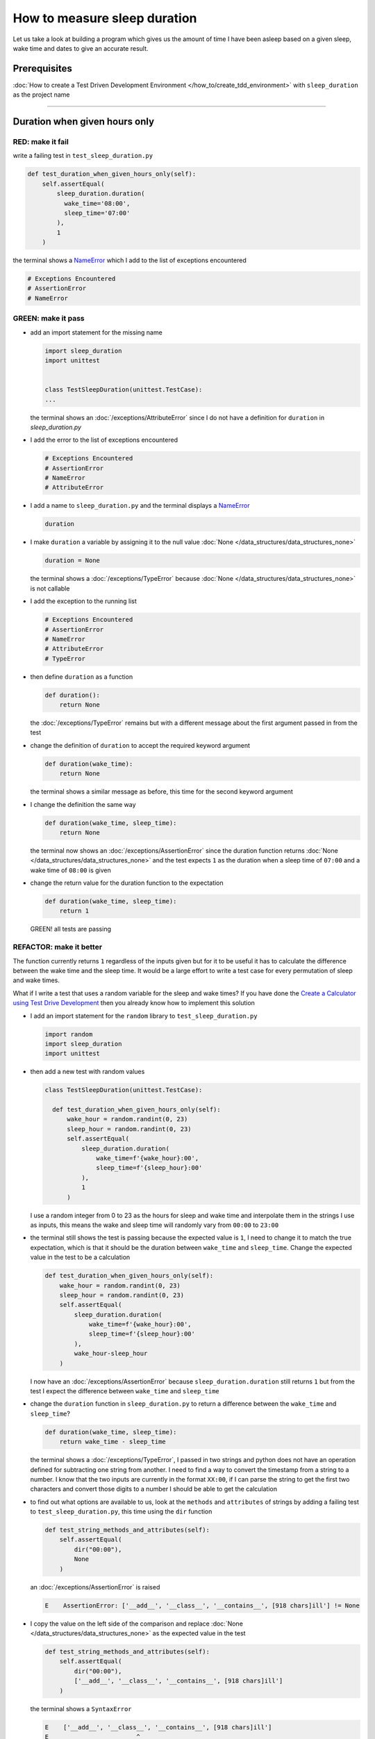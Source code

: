 
How to measure sleep duration
=============================

Let us take a look at building a program which gives us the amount of time I have been asleep based on a given sleep, wake time and dates to give an accurate result.

Prerequisites
-------------

:doc:`How to create a Test Driven Development Environment </how_to/create_tdd_environment>` with ``sleep_duration`` as the project name

----

Duration when given hours only
------------------------------

RED: make it fail
^^^^^^^^^^^^^^^^^

write a failing test in ``test_sleep_duration.py``

.. code-block:: python

  def test_duration_when_given_hours_only(self):
      self.assertEqual(
          sleep_duration.duration(
            wake_time='08:00',
            sleep_time='07:00'
          ),
          1
      )

the terminal shows a `NameError <https://docs.python.org/3/library/exceptions.html?highlight=exceptions#NameError>`_ which I add to the list of exceptions encountered

.. code-block:: python

  # Exceptions Encountered
  # AssertionError
  # NameError

GREEN: make it pass
^^^^^^^^^^^^^^^^^^^


* add an import statement for the missing name

  .. code-block:: python

    import sleep_duration
    import unittest


    class TestSleepDuration(unittest.TestCase):
    ...

  the terminal shows an :doc:`/exceptions/AttributeError` since I do not have a definition for ``duration`` in `sleep_duration.py`


* I add the error to the list of exceptions encountered

  .. code-block:: python

    # Exceptions Encountered
    # AssertionError
    # NameError
    # AttributeError

* I add a name to ``sleep_duration.py`` and the terminal displays a `NameError <https://docs.python.org/3/library/exceptions.html?highlight=exceptions#NameError>`_

  .. code-block:: python

    duration

* I make ``duration`` a variable by assigning it to the null value :doc:`None </data_structures/data_structures_none>`

  .. code-block:: python

    duration = None

  the terminal shows a :doc:`/exceptions/TypeError` because :doc:`None </data_structures/data_structures_none>` is not callable
* I add the exception to the running list

  .. code-block:: python

    # Exceptions Encountered
    # AssertionError
    # NameError
    # AttributeError
    # TypeError

* then define ``duration`` as a function

  .. code-block:: python

    def duration():
        return None

  the :doc:`/exceptions/TypeError` remains but with a different message about the first argument passed in from the test

* change the definition of ``duration`` to accept the required keyword argument

  .. code-block:: python

    def duration(wake_time):
        return None

  the terminal shows a similar message as before, this time for the second keyword argument

* I change the definition the same way

  .. code-block:: python

    def duration(wake_time, sleep_time):
        return None

  the terminal now shows an :doc:`/exceptions/AssertionError` since the duration function returns :doc:`None </data_structures/data_structures_none>` and the test expects ``1`` as the duration when a sleep time of ``07:00`` and a wake time of ``08:00`` is given

* change the return value for the duration function to the expectation

  .. code-block:: python

    def duration(wake_time, sleep_time):
        return 1

 GREEN! all tests are passing

REFACTOR: make it better
^^^^^^^^^^^^^^^^^^^^^^^^

The function currently returns ``1`` regardless of the inputs given but for it to be useful it has to calculate the difference between the wake time and the sleep time. It would be a large effort to write a test case for every permutation of sleep and wake times.

What if I write a test that uses a random variable for the sleep and wake times? If you have done the `Create a Calculator using Test Drive Development <./calculator.rst>`_ then you already know how to implement this solution


* I add an import statement for the ``random`` library to ``test_sleep_duration.py``

  .. code-block:: python

    import random
    import sleep_duration
    import unittest

* then add a new test with random values

  .. code-block:: python

    class TestSleepDuration(unittest.TestCase):

      def test_duration_when_given_hours_only(self):
          wake_hour = random.randint(0, 23)
          sleep_hour = random.randint(0, 23)
          self.assertEqual(
              sleep_duration.duration(
                  wake_time=f'{wake_hour}:00',
                  sleep_time=f'{sleep_hour}:00'
              ),
              1
          )

  I use a random integer from 0 to 23 as the hours for sleep and wake time and interpolate them in the strings I use as inputs, this means the wake and sleep time will randomly vary from ``00:00`` to ``23:00``

* the terminal still shows the test is passing because the expected value is ``1``, I need to change it to match the true expectation, which is that it should be the duration between ``wake_time`` and ``sleep_time``. Change the expected value in the test to be a calculation

  .. code-block:: python

    def test_duration_when_given_hours_only(self):
        wake_hour = random.randint(0, 23)
        sleep_hour = random.randint(0, 23)
        self.assertEqual(
            sleep_duration.duration(
                wake_time=f'{wake_hour}:00',
                sleep_time=f'{sleep_hour}:00'
            ),
            wake_hour-sleep_hour
        )

  I now have an :doc:`/exceptions/AssertionError` because ``sleep_duration.duration`` still returns ``1`` but from the test I expect the difference between ``wake_time`` and ``sleep_time``
* change the ``duration`` function in ``sleep_duration.py`` to return a difference between the ``wake_time`` and ``sleep_time``?

  .. code-block:: python

    def duration(wake_time, sleep_time):
        return wake_time - sleep_time

  the terminal shows a :doc:`/exceptions/TypeError`\ , I passed in two strings and python does not have an operation defined for subtracting one string from another. I need to find a way to convert the timestamp from a string to a number. I know that the two inputs are currently in the format ``XX:00``, if I can parse the string to get the first two characters and convert those digits to a number I should be able to get the calculation
* to find out what options are available to us, look at the ``methods`` and ``attributes`` of strings by adding a failing test to ``test_sleep_duration.py``, this time using the ``dir`` function

  .. code-block:: python

    def test_string_methods_and_attributes(self):
        self.assertEqual(
            dir("00:00"),
            None
        )

  an :doc:`/exceptions/AssertionError` is raised

  .. code-block:: python

    E    AssertionError: ['__add__', '__class__', '__contains__', [918 chars]ill'] != None

* I copy the value on the left side of the comparison and replace :doc:`None </data_structures/data_structures_none>` as the expected value in the test

  .. code-block:: python

      def test_string_methods_and_attributes(self):
          self.assertEqual(
              dir("00:00"),
              ['__add__', '__class__', '__contains__', [918 chars]ill']
          )

  the terminal shows a ``SyntaxError``

  .. code-block:: python

    E    ['__add__', '__class__', '__contains__', [918 chars]ill']
    E                        ^
    E  SyntaxError: invalid syntax

  ah, there is a closing quote, with no open quote, add an opening quote

  .. code-block:: python

    def test_string_methods_and_attributes(self):
        self.assertEqual(
            dir("00:00"),
            ['__add__', '__class__', '__contains__', '[918 chars]ill']
        )

  I still have an :doc:`/exceptions/AssertionError` but with a different message and a suggestion

  .. code-block:: python

    E      Diff is 1265 characters long. Set self.maxDiff to None to see it.

* What if I try the suggestion?

  .. code-block:: python

   def test_string_methods_and_attributes(self):
      self.maxDiff = None
      self.assertEqual(
        dir("00:00"),
        ['__add__', '__class__', '__contains__', '[918 chars]ill']
      )

  ``maxDiff`` sets a limit on the number of characters the terminal shows for a difference between two objects, there is no limit when it is set to None. I now see a full list of all the attributes of a string ``"00:00"``

  .. code-block:: python

      def test_string_methods_and_attributes(self):
          self.maxDiff = None
          self.assertEqual(
              dir("00:00"),
              [
                '__add__',
                '__class__',
                '__contains__',
                '__delattr__',
                '__dir__',
                '__doc__',
                '__eq__',
                '__format__',
                '__ge__',
                '__getattribute__',
                '__getitem__',
                '__getnewargs__',
                '__gt__',
                '__hash__',
                '__init__',
                '__init_subclass__',
                '__iter__',
                '__le__',
                '__len__',
                '__lt__',
                '__mod__',
                '__mul__',
                '__ne__',
                '__new__',
                '__reduce__',
                '__reduce_ex__',
                '__repr__',
                '__rmod__',
                '__rmul__',
                '__setattr__',
                '__sizeof__',
                '__str__',
                '__subclasshook__',
                'capitalize',
                'casefold',
                'center',
                'count',
                'encode',
                'endswith',
                'expandtabs',
                'find',
                'format',
                'format_map',
                'index',
                'isalnum',
                'isalpha',
                'isascii',
                'isdecimal',
                'isdigit',
                'isidentifier',
                'islower',
                'isnumeric',
                'isprintable',
                'isspace',
                'istitle',
                'isupper',
                'join',
                'ljust',
                'lower',
                'lstrip',
                'maketrans',
                'partition',
                'removeprefix',
                'removesuffix',
                'replace',
                'rfind',
                'rindex',
                'rjust',
                'rpartition',
                'rsplit',
                'rstrip',
                'split',
                'splitlines',
                'startswith',
                'strip',
                'swapcase',
                'title',
                'translate',
                'upper',
                'zfill'
              ]
          )

* the terminal displays a :doc:`/exceptions/TypeError` because python does not support subtracting one string from another

  .. code-block:: python

    wake_time = '7:00', sleep_time = '21:00'

      def duration(wake_time, sleep_time):
    >    return wake_time - sleep_time
    E    TypeError: unsupported operand type(s) for -: 'str' and 'str'

  I am now at a point where I get the two random values passed in and are trying to do a calculation, but because both values are strings, the calculation does not work. I need to find a way to convert the strings to numbers

* What if I try one of the :doc:`methods </functions/functions>` listed from ``test_string_methods_and_attributes`` to see if one of them might get us closer to a solution? Going with just the names of :doc:`methods </functions/functions>` and attributes might not be enough since I do not know what they do, let us take a look at the documentation for extra details. Add a failing test with the ``help`` keyword to see documentation about `strings <https://docs.python.org/3/library/stdtypes.html#text-sequence-type-str>`_

  .. code-block:: python

    self.assertEqual(
      help("00:00"),
    )

  the terminal shows documentation for the string, I scroll through reading through the descriptions for each :doc:`method </functions/functions>` until I see one that looks like it can solve the problem

  .. code-block:: python

    |  split(self, /, sep=None, maxsplit=-1)
    |   Return a list of the words in the string, using sep as the delimiter string.
    |
    |   sep
    |    The delimiter according which to split the string.
    |    None (the default value) means split according to any whitespace,
    |    and discard empty strings from the result.
    |   maxsplit
    |    Maximum number of splits to do.
    |    -1 (the default value) means no limit.

  the ``split`` :doc:`method </functions/functions>` looks like a good solution since it splits up a word when given a delimeter

* remove the failing test and replace it with one for the ``split`` method

  .. code-block:: python

      def test_string_split_method(self):
          self.assertEqual(
              "00:00".split(),
              None
          )

  the terminal shows that ``split`` creates a list when given a string

  .. code-block:: python

    E    AssertionError: ['00:00'] != None

  I change the expectation from :doc:`None </data_structures/data_structures_none>` and the test passes with the terminal showing us the :doc:`/exceptions/TypeError` that took us down this path

  .. code-block:: python

    E    TypeError: unsupported operand type(s) for -: 'str' and 'str'

* but what I want is to split the string on a ``delimiter`` so I get the separate parts, something like ``["00", "00"]``, using ``:`` as the delimeter. change the test to reflect the desires

  .. code-block:: python

    def test_string_split_method(self):
        self.assertEqual(
            "00:00".split(),
            ['00', '00']
        )

  the terminal shows an :doc:`/exceptions/AssertionError`\ , the use of the ``split`` :doc:`method </functions/functions>` has not yet given us what I want. Looking back at the documentation, the definition for ``split`` takes in ``self, /, sep=None, maxsplit=-1`` and ``sep`` is the delimiter
* change the test by passing in ``:`` as the delimiter

  .. code-block:: python

    def test_string_split_method(self):
        self.assertEqual(
            "00:00".split(':'),
            ['00', '00']
        )

  the test passes and I now know how to get the first part of the wake and sleep times

* What if I try using what I know so far to solve this problem? Edit the definition of the ``duration`` function in ``sleep_duration.py``

  .. code-block:: python

    def duration(wake_time, sleep_time):
        return wake_time.split(':') - sleep_time.split(':')

  the terminal still shows a :doc:`/exceptions/TypeError`\ , this time for trying to subtract a list from a list

  .. code-block:: python

    E    TypeError: unsupported operand type(s) for -: 'list' and 'list'

  Since I only need the first part of the list, I can get the specific item by using its index. Python uses zero-based indexing so the first item is at index 0 and the second item at 1, add a test to understand this
* I add a failing test to ``test_string_split_method``

  .. code-block:: python

    def test_string_split_method(self):
      self.assertEqual(
          "00:00".split(':'),
          ['00', '00']
      )
      self.assertEqual(
          "12:34".split(':')[0],
          0
      )
      self.assertEqual(
          "12:34".split(':')[1],
          0
      )

  the terminal shows an :doc:`/exceptions/AssertionError` because the first item (item zero) from splitting ``"12:34"`` on the delimiter ``:`` is ``"12"``, good, I am closer to what I want
* change the expected value in the test to match the value in the terminal

  .. code-block:: python

    def test_string_split_method(self):
        self.assertEqual(
            "00:00".split(':'),
            ['00', '00']
        )
        self.assertEqual(
            "12:34".split(':')[0],
            "12"
        )
        self.assertEqual(
            "12:34".split(':')[1],
            0
        )

  the terminal shows another :doc:`/exceptions/AssertionError`\ , this time to confirm that the second item (item one) from splitting ``"12:34"`` on the delimiter ``:`` is ``"34"``, I am not dealing with this part yet but I can assume I would use it soon, change the expected value in the same way and the test passes bringing us back to the unsolved :doc:`/exceptions/TypeError`
* using what I know, how to ``split`` a string on a delimiter :doc:`method </functions/functions>` and how to index a list, change the duration function to only return the subtraction of the first parts of ``wake_time`` and ``sleep_time``

  .. code-block:: python

    def duration(wake_time, sleep_time):
        return wake_time.split(':')[0] - sleep_time.split(':')[0]

  the terminal still outputs to show a :doc:`/exceptions/TypeError` for an unsupported operation of trying to subtract a string from another, and though it is not obvious here, the strings being subtracted are the values to the left of the delimiter ``:`` not the entire string value of ``wake_time`` and ``sleep_time`` i.e. for a given wake_time of "02:00" and a given sleep_time of "01:00" the program is currently trying to subtract "01" from "02"
* I now have the task of converting the string to a number so I can do the subtraction, for this I use the ``int`` keyword which returns an integer for a given value. I should add a test to see how it works, change ``test_sleep_duration.py`` and comment out the current failing test

  .. code-block:: python

    # def test_duration_when_given_hours_only(self):
    #   wake_hour = random.randint(0, 23)
    #   sleep_hour = random.randint(0, 23)
    #   self.assertEqual(
    #    sleep_duration.duration(
    #      wake_time=f'{wake_hour}:00',
    #      sleep_time=f'{sleep_hour}:00'
    #    ),
    #    wake_hour-sleep_hour
    #   )

    def test_converting_a_string_to_an_integer(self):
        self.assertEqual(int("12"), 0)

  the terminal shows an :doc:`/exceptions/AssertionError` since ``12 != 0``, I change the test and it shows passing tests

  .. code-block:: python

    def test_converting_a_string_to_an_integer(self):
        self.assertEqual(int("12"), 12)

  I now have another tool to use to solve the problem

* after uncommenting the commented test, I am back to the :doc:`/exceptions/TypeError` I have been trying to solve. I change the duration function with the knowledge to see if it makes the test pass

  .. code-block:: python

    def duration(wake_time, sleep_time):
        return (
            int(wake_time.split(':')[0])
          - int(sleep_time.split(':')[0])
        )

  YES! I am green, with a way to randomly test if the duration function can calculate the sleep duration given any random ``sleep`` and ``wake`` time.
* You could also write the solution I have in a way that explains what is happening to someone who does not know how to index a list or use ``int`` or\ ``split``. Let's try adding some variables

  .. code-block:: python

    def duration(wake_time, sleep_time):
        wake_time_split = wake_time.split(':')
        wake_time_hour = wake_time_split[0]
        wake_time_hour_integer = int(wake_time_hour)
        return wake_time_hour_integer - int(sleep_time.split(':')[0])

  the terminal shows all tests are still passing. The refactor I wrote works. After doing the same thing for ``sleep_time``, I still have passing tests
* there is a repetition in the function, for each string given we
  * split the string on the delimiter ``:``
  * get the first(0th) value from the split
  * convert first value from the split to an integer
  I could abstract that out to a function and call the function for each value

  .. code-block:: python

    def function(value):
        value_split = value.split(':')
        value_hour = value_split[0]
        value_hour_integer = int(value_hour)
        return value_hour_integer

    def duration(wake_time, sleep_time):
        return function(wake_time) - function(sleep_time)

  since the tests are passing, I can rename the abstracted ``function`` to something more descriptive like ``get_hour``

  .. code-block:: python

    def get_hour(value):
        value_split = value.split(':')
        value_hour = value_split[0]
        value_hour_integer = int(value_hour)
        return value_hour_integer

    def duration(wake_time, sleep_time):
        return get_hour(wake_time) - get_hour(sleep_time)

* I could rewrite the ``get_hour`` function to use the same variable name in the operation for example

  .. code-block:: python

    def get_hour(value):
        value = value.split(':')
        value = value[0]
        value = int(value)
        return value

  the terminal still shows passing tests
* I could also rewrite it to use one line

  .. code-block:: python

    def get_hour(value):
        return int(value.split(':')[0])

  the terminal still shows passing tests. Since the test is green you can try any ideas you have until you understand what I have written so far.

Duration when given hours and minutes
-------------------------------------

I found a solution that provides the right duration when given sleep time and wake time in a given day. the solution does not take into account minutes in the calculation

RED: make it fail
^^^^^^^^^^^^^^^^^

I am going to add a failing test for that scenario to ``test_sleep_duration.py``

.. code-block:: python

    def test_duration_when_given_hours_and_minutes(self):
        wake_hour = random.randint(0, 23)
        sleep_hour = random.randint(0, 23)
        wake_minute = random.randint(0, 59)
        sleep_minute = random.randint(0, 59)
        self.assertEqual(
            sleep_duration.duration(
                wake_time=f'{wake_hour}:{wake_minute}',
                sleep_time=f'{sleep_hour}:{sleep_minute}'
            ),
            f'{wake_hour-sleep_hour}:{wake_minute-sleep_minute}'
        )

the terminal shows an :doc:`/exceptions/AssertionError` the expected value is now a string that contains the subtraction of the sleep hour from the wake hour, separated by a delimiter ``:`` and the subtraction of the sleep minute from the wake minute, so if I have a wake_time of ``08:30`` and a sleep_time of ``07:11`` I should have ``1:19`` as the output

GREEN: make it pass
^^^^^^^^^^^^^^^^^^^

* I change the output of the ``duration`` function in ``sleep_duration.py`` to match the format of the expected value

  .. code-block:: python

    def duration(wake_time, sleep_time):
        return f'{get_hour(wake_time)-get_hour(sleep_time)}:{wake_time-sleep_time}'

  I get a :doc:`/exceptions/TypeError` because I just tried to subtract one string from another
* I change the second part of the timestamp to use the ``get_hour`` function

  .. code-block:: python

    def duration(wake_time, sleep_time):
        return f'{get_hour(wake_time)-get_hour(sleep_time)}:{get_hour(wake_time)-get_hour(sleep_time)}'

  the terminal now shows an :doc:`/exceptions/AssertionError` because the difference in minutes is not yet calculated

* I will use the ``get_hour`` function to create a similar function which gets the minutes from a given timestamp

  .. code-block:: python

    def split(value):
        return value.split(':')

    def get_hour(value):
        return int(value.split(':')[0])

    def get_minute(value):
        return int(value.split(':')[1])

    def duration(wake_time, sleep_time):
        return f'{get_hour(wake_time)-get_hour(sleep_time)}:{get_hour(wake_time)-get_hour(sleep_time)}'

  the terminal still shows an :doc:`/exceptions/AssertionError`

* after I change the ``duration`` function with a call to the new ``get_minute`` function, the test passes

  .. code-block:: python

    def get_hour(value):
        return int(value.split(':')[0])

    def get_minute(value):
        return int(value.split(':')[1])

    def duration(wake_time, sleep_time):
        return f'{get_hour(wake_time)-get_hour(sleep_time)}:{get_minute(wake_time)-get_minute(sleep_time)}'

  the terminal now reveals a failure for ``test_duration_when_given_hours_only`` which passed earlier, I introduced a regression when I changed the format of the output of ``duration`` function from a number to a string

* considering what I know so far, I can use a string to represent a duration as it allows us to express hours and minutes. Let us change ``test_duration_when_given_hours_only``  where I supplied only hours to expect a string instead of a number

  .. code-block:: python

   def test_duration_when_given_hours_only(self):
      wake_hour = random.randint(0, 23)
      sleep_hour = random.randint(0, 23)
      self.assertEqual(
          sleep_duration.duration(
              wake_time=f'{wake_hour}:00',
              sleep_time=f'{sleep_hour}:00'
          ),
          f'{wake_hour-sleep_hour}:00'
      )

  I get an :doc:`/exceptions/AssertionError` in the terminal because I have two zeros ``:00`` in the expected return value but the duration function returns ``0`` for the minute side of the timestamp after doing a subtraction, which means ``00`` minus ``00`` is ``0`` not ``00``.

  I could change the right side of the expected value to ``0`` to make it pass, but that would not be necessary because ``test_duration_when_given_hours_and_minutes`` already covers the cases where the minutes are zero since the test uses a random number from ``0`` to ``23`` for hours and a random number from ``0`` to ``59`` for minutes.

* delete ``test_duration_when_given_hours_only`` since I no longer need it and the terminal shows passing tests

REFACTOR: make it better
^^^^^^^^^^^^^^^^^^^^^^^^

The ``duration`` function currently returns a subtraction of hours and a subtraction of minutes but is not accurate for calculating real differences in time. For instance if you give a wake time of ``3:30`` and a sleep time of ``2:59`` it will give us ``1:-29`` which is not a real duration instead of ``0:31`` which is the actual duration.

This means that even though the tests are passing, once again the ``duration`` function does not meet the requirement of calculating the duration between two timestamps. I need a better way.


* add a new test to ``test_sleep_duration.py``

  .. code-block:: python

    def test_duration_calculation(self):
        wake_hour = 3
        sleep_hour = 2
        wake_minute = 30
        sleep_minute = 59
        self.assertEqual(
            sleep_duration.duration(
                wake_time=f'{wake_hour}:{wake_minute}',
                sleep_time=f'{sleep_hour}:{sleep_minute}'
            ),
            '0:31'
        )

  the terminal shows an :doc:`/exceptions/AssertionError` since ``1:-29`` is not equal to ``0:31``

* after doing a search in the python documentation for `time difference <https://docs.python.org/3/search.html?q=time+difference>`_ on https://docs.python.org/3/search.html, select the `datetime <https://docs.python.org/3/library/datetime.html?highlight=time%20difference#module-datetime>`_ library since it looks like it has a solution for the problem. Reading through the available types in the module I come upon

  .. code-block:: python

    class datetime.timedelta
      A duration expressing the difference between two date, time, or datetime instances to microsecond resolution.

  This looks exactly like what I am trying to achieve. I just need to know how to create ``datetime`` instances, which is also listed in the available types right above ``datetime.timedelta``

  .. code-block:: python

    class datetime.datetime
      A combination of a date and a time. Attributes: year, month, day, hour, minute, second, microsecond, and tzinfo.

  I can take a look at the examples in the documentation and then add tests using the examples

  * `Examples of usage datetime objects <https://docs.python.org/3/library/datetime.html?highlight=time%20difference#examples-of-usage-datetime>`_
  * `Examples of usage timedelta objects <https://docs.python.org/3/library/datetime.html?highlight=time%20difference#examples-of-usage-timedelta>`_

* change ``test_sleep_duration.py`` with a test for a ``datetime`` object

  .. code-block:: python

    def test_datetime_objects(self):
      self.assertEqual(
          datetime.datetime.strptime("21/11/06 16:30", "%d/%m/%y %H:%M"),
          ""
      )

  Once again I have to comment out ``test_duration_calculation`` for a short time, to see the results of the test I just added. The terminal shows a `NameError <https://docs.python.org/3/library/exceptions.html?highlight=exceptions#NameError>`_ because ``datetime`` is not defined in ``test_sleep_duration.py``, I need to import it

* I add an ``import`` statement for the ``datetime`` library

  .. code-block:: python

    import datetime
    import random
    import sleep_duration
    import unittest

  the terminal displays an :doc:`/exceptions/AssertionError`

  .. code-block:: python

    E    AssertionError: datetime.datetime(2006, 11, 21, 16, 30) != ''

* I copy the value on the left side of the equation to replace the expected value in the test

  .. code-block:: python

    def test_datetime_objects(self):
        self.assertEqual(
            datetime.datetime.strptime("21/11/06 16:30", "%d/%m/%y %H:%M"),
            datetime.datetime(2006, 11, 21, 16, 30)
        )

  from the results I can make the following conclusions about ``datetime`` objects from the ``datetime`` library.

  * ``datetime.datetime`` takes ``year``, ``month``, ``date``, ``hours`` and ``minutes`` as inputs
  * ``datetime.datetime.strptime`` takes a `string <https://docs.python.org/3/library/stdtypes.html#text-sequence-type-str>`_ and ``pattern`` as inputs
  * when I use ``strptime`` it returns a ``datetime.datetime`` object
  * I also notice from the pattern provided that

  - ``%d`` means day
  - ``%m`` means month
  - ``%y`` means a 2 digit year
  - ``%H`` means hour
  - ``%M`` means minute

* add a test for ``timedelta`` to test subtracting two datetime objects

  .. code-block:: python

    def test_subtracting_datetime_objects(self):
        sleep_time = datetime.datetime.strptime("21/11/06 16:30", "%d/%m/%y %H:%M")
        wake_time = datetime.datetime.strptime("21/11/06 17:30", "%d/%m/%y %H:%M")
        self.assertEqual(wake_time-sleep_time, 1)

  I get an :doc:`/exceptions/AssertionError` in the terminal

  .. code-block:: python

    E    AssertionError: datetime.timedelta(seconds=3600) != 1

* I copy the value on the left of the equation and replace the expected value in the test

  .. code-block:: python

    def test_subtracting_datetime_objects(self):
        sleep_time = datetime.datetime.strptime("21/11/06 16:30", "%d/%m/%y %H:%M")
        wake_time = datetime.datetime.strptime("21/11/06 17:30", "%d/%m/%y %H:%M")
        self.assertEqual(
            wake_time-sleep_time,
            datetime.timedelta(seconds=3600)
        )

  I have passing tests and now have a way to convert a string to a datetime object that I can perform subtraction operations on.

* So far the ``timedelta`` object I get shows seconds, but I wanted the result as a string. Let us try changing it to a string using the `str <https://docs.python.org/3/library/stdtypes.html#str>`_ keyword by adding a new test

  .. code-block:: python

    def test_converting_timedelta_to_string(self):
        self.assertEqual(
            str(datetime.timedelta(seconds=3600)),
            ''
        )

  and I get an :doc:`/exceptions/AssertionError` that looks more like what I am expecting

  .. code-block:: python

    E    AssertionError: '1:00:00' != ''

* change the expected value in the test to match the expected value in the terminal output

  .. code-block:: python

    def test_converting_timedelta_to_string(self):
        self.assertEqual(
            str(datetime.timedelta(seconds=3600)),
            '1:00:00'
        )

  it looks like calling `str <https://docs.python.org/3/library/stdtypes.html#str>`_ on a ``timedelta`` object gives us the string in the format ``Hours:Minutes:Seconds``

Putting it all together
-----------------------


* uncomment ``test_duration_calculation`` and I get the :doc:`/exceptions/AssertionError` I had before
* add a function called ``get_datetime_object`` to use for converting timestamps in the format I want in ``sleep_duration.py``

  .. code-block:: python

    def get_datetime_object(timestamp):
        return datetime.datetime.strptime(timestamp, "%d/%m/%y %H:%M")

  the error remains the same since I have not called the new function

* add a new return statement to the ``duration`` function with a call to the ``get_datetime_object``

  .. code-block:: python

    def duration(wake_time, sleep_time):
        return get_datetime_object(wake_time) - get_datetime_object(sleep_time)
         return f'{get_hour(wake_time)-get_hour(sleep_time)}:{get_minute(wake_time)-get_minute(sleep_time)}'

  the terminal displays a `NameError <https://docs.python.org/3/library/exceptions.html?highlight=exceptions#NameError>`_

  .. code-block:: python

    E    NameError: name 'datetime' is not defined

  I encountered this earlier when testing the ``datetime`` library

* change ``sleep_duration.py`` with an import statement at the beginning of the filoe

  .. code-block:: python

    import datetime

  the terminal now shows a ``ValueError`` since the ``timestamp`` I give the ``strptime`` function in does not match the pattern I provided as the second option, I need to have a date as part of the pattern like the example since

  .. code-block:: python

    E      ValueError: time data '10:57' does not match format '%d/%m/%y %H:%M'

* I add the new exception to the list of exceptions encountered

  .. code-block:: python

    # Exceptions Encountered
    # AssertionError
    # NameError
    # AttributeError
    # TypeError

* to make the test pass for now I will fix the date to the same day in the ``get_datetime_object``

  .. code-block:: python

    def get_datetime_object(timestamp):
        return datetime.datetime.strptime(f'21/11/06 {timestamp}', "%d/%m/%y %H:%M")

  the terminal now shows an :doc:`/exceptions/AssertionError` because the function is currently returning a ``datetime`` object not a string
* change the return in the ``duration`` function to return a string

  .. code-block:: python

    def duration(wake_time, sleep_time):
        difference = get_datetime_object(wake_time) - get_datetime_object(sleep_time)
        return str(difference)
        return f'{get_hour(wake_time)-get_hour(sleep_time)}:{get_minute(wake_time)-get_minute(sleep_time)}'

  the terminal shows an :doc:`/exceptions/AssertionError`\ , this time the values are the same except I am missing the part for seconds

  .. code-block:: python

    E    AssertionError: '14:21:00' != '14:21'

* change ``test_duration_when_given_hours_and_minutes`` to include seconds

  .. code-block:: python

      def test_duration_when_given_hours_and_minutes(self):
          wake_hour = random.randint(0, 23)
          sleep_hour = random.randint(0, 23)
          wake_minute = random.randint(0, 59)
          sleep_minute = random.randint(0, 59)
          self.assertEqual(
              sleep_duration.duration(
                wake_time=f'{wake_hour}:{wake_minute}',
                sleep_time=f'{sleep_hour}:{sleep_minute}'
              ),
              f'{wake_hour-sleep_hour}:{wake_minute-sleep_minute}:00'
          )

  I get another :doc:`/exceptions/AssertionError` in the terminal since I have not yet changed ``test_duration_calculation`` with the new format
* I will randomly get an :doc:`/exceptions/AssertionError` for ``test_duration_when_given_hours_and_minutes``. Since I am using random integers for hours and minutes, there will be instances where the ``wake_hour`` is earlier than the ``sleep_hour`` leading to a negative number for example

  .. code-block:: python

    E    AssertionError: '-1 day, 14:01:00' != '-9:-59:00'

  here, the expected values are still based on the how I calculated the duration earlier, subtracting the hour from hour and minute from minute independently.
* change the calculation to be more accurate by using the ``get_datetime_object`` function from ``sleep_duration.py``

  .. code-block:: python

      def test_duration_when_given_hours_and_minutes(self):
          wake_hour = random.randint(0, 23)
          sleep_hour = random.randint(0, 23)
          wake_minute = random.randint(0, 59)
          sleep_minute = random.randint(0, 59)
          wake_time = f'{wake_hour}:{wake_minute}'
          sleep_time = f'{sleep_hour}:{sleep_minute}'
          self.assertEqual(
              sleep_duration.duration(wake_time, sleep_time),
              str(
                  sleep_duration.get_datetime_object(wake_time)
                - sleep_duration.get_datetime_object(sleep_time)
              )
          )

* edit the test to make the expected values match

  .. code-block:: python

    def test_duration_calculation(self):
      wake_hour = 3
      sleep_hour = 2
      wake_minute = 30
      sleep_minute = 59
      self.assertEqual(
          sleep_duration.duration(
              wake_time=f'{wake_hour}:{wake_minute}',
              sleep_time=f'{sleep_hour}:{sleep_minute}'
          ),
          '0:31:00'
      )

  and I am green again! Lovely
* What if I remove the second return statement in the ``duration`` function in ``sleep_duration.py`` I left it there as a way to save what worked until confirmation that the new solution works better

  .. code-block:: python

    def duration(wake_time, sleep_time):
        difference = get_datetime_object(wake_time) - get_datetime_object(sleep_time)
        return str(difference)

  all tests are still passing

REFACTOR: make it better
^^^^^^^^^^^^^^^^^^^^^^^^

Taking another look at the failing test I notice that the ``duration`` function returns negative numbers when given a ``wake_time`` that is earlier than a ``sleep_time`` for example  ``'-1 day, 14:01:00'``

Our ``duration`` function now accounts for a time traveling sleep scenario where you can go to sleep and wake up in the past.


* Let us add a test for it and see if I can change the function to only process durations where the wake time happens after the sleep time

  .. code-block:: python

      def test_duration_when_given_earlier_wake_time_than_sleep_time(self):
          wake_time = "01:00"
          sleep_time = "02:00"
          self.assertEqual(
              sleep_duration.duration(wake_time, sleep_time),
              "-01:00:00"
          )

  the terminal shows an :doc:`/exceptions/AssertionError`

  .. code-block:: python

    E    AssertionError: '-1 day, 23:00:00' != '-01:00:00'

* change the test to make it pass

  .. code-block:: python

    def test_duration_when_given_earlier_wake_time_than_sleep_time(self):
        wake_time = "01:00"
        sleep_time = "02:00"
        self.assertEqual(
            sleep_duration.duration(wake_time, sleep_time),
            '-1 day, 23:00:00'
        )

  I am green again
* I want the ``duration`` function to make a decision based on a comparison of ``wake_time`` and ``sleep_time``. If ``wake_time`` is earlier than ``sleep_time`` it should raise an :doc:`/how_to/exception_handling_programs`

  .. code-block:: python

    def duration(wake_time, sleep_time):
        wake_time = get_datetime_object(wake_time)
        sleep_time = get_datetime_object(sleep_time)
        if wake_time < sleep_time:
            raise ValueError(f'wake_time: {wake_time} is earlier than sleep_time: {sleep_time}')
        else:
            return str(wake_time - sleep_time)

  * it creates the ``datetime`` objects from the timestamp for ``wake_time`` and ``sleep_time``
  * I added a condition that checks if the ``wake_time`` is earlier than ``sleep_time``
  * it returns a `string <https://docs.python.org/3/library/stdtypes.html#text-sequence-type-str>`_ conversion of the difference between ``wake_time`` and ``sleep_time`` if ``wake_time`` is later than ``sleep_time``
  * it raises a ``ValueError`` if ``wake_time`` is earlier than ``sleep_time``

  the terminal shows a ``ValueError`` for ``test_duration_when_given_earlier_wake_time_than_sleep_time`` and ``test_duration_when_given_hours_and_minutes`` for the random values where ``wake_time`` is earlier than ``sleep_time`` which matches the expectation

  .. code-block:: python

    E      ValueError: wake_time: 2006-11-21 01:00:00 is earlier than sleep_time: 2006-11-21 02:00:00

* to catch the error I need to add an `Exception Handler <./EXCEPTION_HANDLING.rst>`_ using a ``try...except`` statement and a ``self.assertRaises`` :doc:`method </functions/functions>` call to confirm that the error is raised, change ``test_duration_when_given_hours_and_minutes``

  .. code-block:: python

      def test_duration_when_given_hours_and_minutes(self):
          wake_hour = random.randint(0, 23)
          sleep_hour = random.randint(0, 23)
          wake_minute = random.randint(0, 59)
          sleep_minute = random.randint(0, 59)
          wake_time = f'{wake_hour}:{wake_minute}'
          sleep_time = f'{sleep_hour}:{sleep_minute}'
          try:
              self.assertEqual(
                  sleep_duration.duration(wake_time, sleep_time),
                  str(sleep_duration.get_datetime_object(wake_time)-sleep_duration.get_datetime_object(sleep_time))
              )
          except ValueError:
              with self.assertRaises(ValueError):
                  sleep_duration.duration(wake_time, sleep_time)

  I am left with the ``ValueError`` for ``test_duration_when_given_earlier_wake_time_than_sleep_time``
* change ``test_duration_when_given_earlier_wake_time_than_sleep_time`` with a ``self.assertRaises`` to catch the ``ValueError``

  .. code-block:: python

      def test_duration_when_given_earlier_wake_time_than_sleep_time(self):
          wake_time = "01:00"
          sleep_time = "02:00"
          with self.assertRaises(ValueError):
              sleep_duration.duration(wake_time, sleep_time)

  all tests are passing, I can clean up things I no longer need
* remove ``get_hour`` and ``get_minute`` from ``sleep_duration.py``. Congratulations! You've built a function that takes in a ``wake_time`` and ``sleep_time`` as inputs and returns the difference between the two as long as the ``wake_time`` is later than the ``sleep_time``. Though the solution works I cheated by making it always use the same date. I will now proceed to change the function to accept different days

Duration when given day, hours and minutes
------------------------------------------

RED: make it fail
^^^^^^^^^^^^^^^^^

add a failing test to ``test_sleep_duration.py`` called ``test_duration_when_given_date_and_time``

.. code-block:: python

    def test_duration_when_given_date_and_time(self):
        wake_hour = random.randint(0, 23)
        sleep_hour = random.randint(0, 23)
        wake_minute = random.randint(0, 59)
        sleep_minute = random.randint(0, 59)
        wake_time = f'21/11/06 {wake_hour}:{wake_minute}'
        sleep_time = f'21/11/07 {sleep_hour}:{sleep_minute}'

        self.assertEqual(
            sleep_duration.duration(wake_time, sleep_time),
            str(sleep_duration.get_datetime_object(wake_time)-sleep_duration.get_datetime_object(sleep_time))
        )

the terminal shows a ``ValueError`` similar to this

.. code-block:: python

  E      ValueError: time data '21/11/06 21/11/06 8:9' does not match format '%d/%m/%y %H:%M'

the timestamps I provide to the ``duration`` function as inputs do not match the expected format of ``%d/%m/%y %H:%M``, I get a repetition of the date portion because in the ``get_datetime_object`` I added a date to the timestamp to make it match the pattern

GREEN: make it pass
^^^^^^^^^^^^^^^^^^^


* I remove ``21/11/06`` from the string in ``get_datetime_object`` in ``sleep_duration.py``

  .. code-block:: python

    def get_datetime_object(timestamp):
        return datetime.datetime.strptime(timestamp, "%d/%m/%y %H:%M")

  the terminal shows a ``ValueError`` for ``test_duration_calculation`` because it no longer matches the expected timestamp format, it is missing the date portion
* add a date to ``wake_time`` and ``sleep_time`` in ``test_duration_calculation`` to make it match the expected inputs for ``get_datetime_object``

  .. code-block:: python

    def test_duration_calculation(self):
        wake_hour = 3
        sleep_hour = 2
        wake_minute = 30
        sleep_minute = 59
        self.assertEqual(
            sleep_duration.duration(
                wake_time=f'21/11/06 {wake_hour}:{wake_minute}',
                sleep_time=f'21/11/06 {sleep_hour}:{sleep_minute}'
            ),
            '0:31:00'
        )

  all the tests pass, though I have a few cases that are not raising errors because I am catching any ``ValueError`` with the ``try...except`` block in ``test_duration_when_given_hours_and_minutes`` and the ``self.assertRaises`` in ``test_duration_when_given_earlier_wake_time_than_sleep_time``
* I change the ``self.assertRaises`` from ``test_duration_when_given_earlier_wake_time_than_sleep_time`` to catch the specific failure I expect using ``self.assertRaisesRegex`` which takes in as input an expected exception and the message it returns

  .. code-block:: python

      def test_duration_when_given_earlier_wake_time_than_sleep_time(self):
          wake_time = "01:00"
          sleep_time = "02:00"
          with self.assertRaisesRegex(ValueError, f'wake_time: {wake_time} is earlier than sleep_time: {sleep_time}'):
              sleep_duration.duration(wake_time, sleep_time)

  the terminal responds with an :doc:`/exceptions/AssertionError` because the message raised by the ``ValueError`` is different from what I expect

  .. code-block:: python

    ValueError: time data '01:00' does not match format '%d/%m/%y %H:%M'

    During handling of the above exception, another exception occurred:

    self = <tests.test_sleep_duration.TestSleepDuration testMethod=test_duration_when_given_earlier_wake_time_than_sleep_time>

      def test_duration_when_given_earlier_wake_time_than_sleep_time(self):
          wake_time = "01:00"
          sleep_time = "02:00"
          with self.assertRaisesRegex(ValueError, f'wake_time: {wake_time} is earlier than sleep_time: {sleep_time}'):
    >      sleep_duration.duration(wake_time, sleep_time)
    E      AssertionError: "wake_time: 01:00 is earlier than sleep_time: 02:00" does not match "time data '01:00' does not match format '%d/%m/%y %H:%M'"

  at the top of the error I see the failure details and the actual message returned by the ``ValueError``

  .. code-block:: python

    ValueError: time data '01:00' does not match format '%d/%m/%y %H:%M'

  the timestamp provided to the ``duration`` function does not match the expected format of ``day/month/year hour:minute``

* I change the ``wake_time`` and ``sleep_time`` variables to include a year

  .. code-block:: python

    def test_duration_when_given_earlier_wake_time_than_sleep_time(self):
        wake_time = "21/11/06 01:00"
        sleep_time = "21/11/06 02:00"
        with self.assertRaisesRegex(ValueError, f'wake_time: {wake_time} is earlier than sleep_time: {sleep_time}'):
            sleep_duration.duration(wake_time, sleep_time)

  the terminal still shows an :doc:`/exceptions/AssertionError` this time with an changed message showing the returned values from the ``get_datetime_object`` function
* I change the test using the ``get_datetime_object`` function to display the correct timestamps in the ``ValueError`` message

  .. code-block:: python

      def test_duration_when_given_earlier_wake_time_than_sleep_time(self):
          wake_time = "21/11/06 01:00"
          sleep_time = "21/11/06 02:00"
          with self.assertRaisesRegex(ValueError, f'wake_time: {sleep_duration.get_datetime_object(wake_time)} is earlier than sleep_time: {sleep_duration.get_datetime_object(sleep_time)}'):
              sleep_duration.duration(wake_time, sleep_time)

  all tests are passing again, the test is very specific for the case when ``wake_time`` is earlier than ``sleep_time`` and displays an appropriate error message, I am left with ``test_duration_when_given_hours_and_minutes``
* change the ``self.assertRaises(ValueError)`` statement in ``test_duration_when_given_hours_and_minutes`` to match what I did in ``test_duration_when_given_earlier_wake_time_than_sleep_time``

  .. code-block:: python

      def test_duration_when_given_hours_and_minutes(self):
          wake_hour = random.randint(0, 23)
          sleep_hour = random.randint(0, 23)
          wake_minute = random.randint(0, 59)
          sleep_minute = random.randint(0, 59)
          wake_time = f'{wake_hour}:{wake_minute}'
          sleep_time = f'{sleep_hour}:{sleep_minute}'
          try:
              self.assertEqual(
                  sleep_duration.duration(wake_time, sleep_time),
                  str(sleep_duration.get_datetime_object(wake_time)-sleep_duration.get_datetime_object(sleep_time))
              )
          except ValueError:
              with self.assertRaisesRegex(ValueError, f'wake_time: {sleep_duration.get_datetime_object(wake_time)} is earlier than sleep_time: {sleep_duration.get_datetime_object(sleep_time)}'):
                  sleep_duration.duration(wake_time, sleep_time)

  the terminal displays a ``ValueError`` about the timestamp not matching the expected format for ``strptime``

  .. code-block:: python

    E      ValueError: time data '15:10' does not match format '%d/%m/%y %H:%M'

* I add a year to the ``wake_time`` and ``sleep_time`` variables

  .. code-block:: python

      def test_duration_when_given_hours_and_minutes(self):
          wake_hour = random.randint(0, 23)
          sleep_hour = random.randint(0, 23)
          wake_minute = random.randint(0, 59)
          sleep_minute = random.randint(0, 59)
          wake_time = f'21/11/06 {wake_hour}:{wake_minute}'
          sleep_time = f'21/11/06 {sleep_hour}:{sleep_minute}'
          try:
              self.assertEqual(
                  sleep_duration.duration(wake_time, sleep_time),
                  str(sleep_duration.get_datetime_object(wake_time)-sleep_duration.get_datetime_object(sleep_time))
              )
          except ValueError:
              with self.assertRaisesRegex(ValueError, f'wake_time: {sleep_duration.get_datetime_object(wake_time)} is earlier than sleep_time: {sleep_duration.get_datetime_object(sleep_time)}'):
                  sleep_duration.duration(wake_time, sleep_time)

  the terminal shows all tests are passing again

Clean up
--------

* ``test_duration_when_given_day_and_time`` looks like a duplicate of ``test_duration_when_given_hours_and_minutes``, it has the exact same variable assignment setup with the exact same test, it is only missing the ``try...except`` block, which means I can remove ``test_duration_when_given_day_and_time``

* ``test_duration_calculation`` gives specific timestamps of ``3:30`` for ``wake_time`` and ``2:59`` for ``sleep_time``, while ``test_duration_when_given_hours_and_minutes`` uses random timestamps from ``0:00`` to ``23:59`` for those variables. Since the random variables cover every timestamp in a given day I can remove ``test_duration_calculation``

* The same argument could be made for ``test_duration_when_given_earlier_wake_time_than_sleep_time`` since I have a ``try...except`` block with a ``assertRaisesRegex`` that catches the random timestamps where ``wake_time`` is earlier than ``sleep_time`` I can remove ``test_duration_when_given_earlier_wake_time_than_sleep_time``

* The first test I wrote was ``test_failure`` and I no longer need it

* I also need a more descriptive name for ``test_duration_when_given_hours_and_minutes`` I could rename it to ``test_duration_when_given_a_timestamp`` or ``test_duration_when_given_date_and_time``, the choice is yours programmer.

Review
-------

Our challenge was to create a function that calculates the difference between two given timestamps and to make it happen I learned


* how to convert a `string <https://docs.python.org/3/library/stdtypes.html#text-sequence-type-str>`_ to an `integer <https://docs.python.org/3/library/functions.html#int>`_
* how to split a `string <https://docs.python.org/3/library/stdtypes.html#text-sequence-type-str>`_ into a :doc:`list </data_structures/data_structures_lists>` using a given delimiter/separator
* how to index a :doc:`list </data_structures/data_structures_lists>` to get specific elements
* how to convert a `string <https://docs.python.org/3/library/stdtypes.html#text-sequence-type-str>`_ to a ``datetime`` object using the ``datetime.datetime.strptime`` method
* how to convert a ``datetime`` object to a `string <https://docs.python.org/3/library/stdtypes.html#text-sequence-type-str>`_
* how to subtract two ``datetime`` objects
* how to convert a ``timedelta`` to a `string <https://docs.python.org/3/library/stdtypes.html#text-sequence-type-str>`_
* how to use ``assertRaisesRegex`` to catch a specific exception and message
* how to view the ``methods`` and ``attributes`` of a `string <https://docs.python.org/3/library/stdtypes.html#text-sequence-type-str>`_ object
* how to generate a random integer between two given integers using ``random.randint``
* how to use the ``help`` keyword to view documentation

If you want to do more, try playing with the timestamp format and pattern in ``get_datetime_object``. What would you change in ``"%d/%m/%y %H:%M"`` to make it accept dates in a different format for example  ``2006/11/21`` or ``11/21/2006``?

:doc:`/code/code_sleep_duration`
